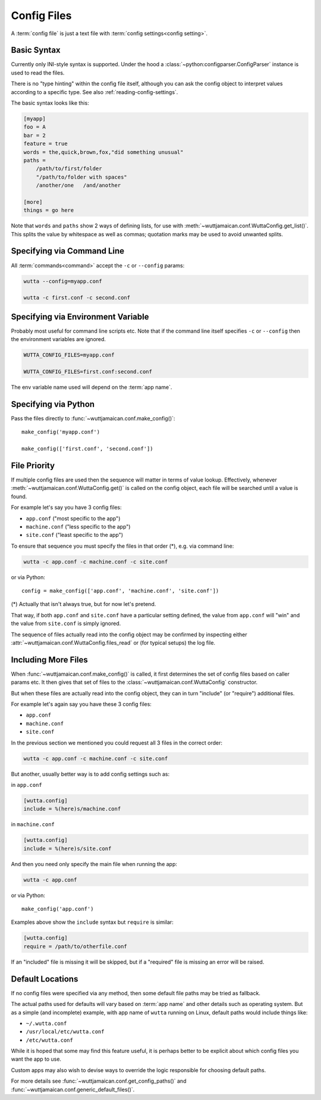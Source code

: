 
Config Files
============

A :term:`config file` is just a text file with :term:`config
settings<config setting>`.


Basic Syntax
------------

Currently only INI-style syntax is supported.  Under the hood a
:class:`~python:configparser.ConfigParser` instance is used to read
the files.

There is no "type hinting" within the config file itself, although you
can ask the config object to interpret values according to a specific
type.  See also :ref:`reading-config-settings`.

The basic syntax looks like this:

.. code-block:: ini

   [myapp]
   foo = A
   bar = 2
   feature = true
   words = the,quick,brown,fox,"did something unusual"
   paths =
       /path/to/first/folder
       "/path/to/folder with spaces"
       /another/one   /and/another

   [more]
   things = go here

Note that ``words`` and ``paths`` show 2 ways of defining lists, for
use with :meth:`~wuttjamaican.conf.WuttaConfig.get_list()`.  This
splits the value by whitespace as well as commas; quotation marks may
be used to avoid unwanted splits.


Specifying via Command Line
---------------------------

All :term:`commands<command>` accept the ``-c`` or ``--config`` params:

.. code-block:: sh

   wutta --config=myapp.conf

   wutta -c first.conf -c second.conf


Specifying via Environment Variable
-----------------------------------

Probably most useful for command line scripts etc.  Note that if the
command line itself specifies ``-c`` or ``--config`` then the
environment variables are ignored.

.. code-block:: sh

   WUTTA_CONFIG_FILES=myapp.conf

   WUTTA_CONFIG_FILES=first.conf:second.conf

The env variable name used will depend on the :term:`app name`.


Specifying via Python
---------------------

Pass the files directly to :func:`~wuttjamaican.conf.make_config()`::

   make_config('myapp.conf')

   make_config(['first.conf', 'second.conf'])


File Priority
-------------

If multiple config files are used then the sequence will matter in
terms of value lookup.  Effectively, whenever
:meth:`~wuttjamaican.conf.WuttaConfig.get()` is called on the config
object, each file will be searched until a value is found.

For example let's say you have 3 config files:

* ``app.conf`` ("most specific to the app")
* ``machine.conf`` ("less specific to the app")
* ``site.conf`` ("least specific to the app")

To ensure that sequence you must specify the files in that order (*),
e.g. via command line:

.. code-block:: sh

   wutta -c app.conf -c machine.conf -c site.conf

or via Python::

   config = make_config(['app.conf', 'machine.conf', 'site.conf'])

(*) Actually that isn't always true, but for now let's pretend.

That way, if both ``app.conf`` and ``site.conf`` have a particular
setting defined, the value from ``app.conf`` will "win" and the value
from ``site.conf`` is simply ignored.

The sequence of files actually read into the config object may be
confirmed by inspecting either
:attr:`~wuttjamaican.conf.WuttaConfig.files_read` or (for typical
setups) the log file.


Including More Files
--------------------

When :func:`~wuttjamaican.conf.make_config()` is called, it first
determines the set of config files based on caller params etc.  It
then gives that set of files to the
:class:`~wuttjamaican.conf.WuttaConfig` constructor.

But when these files are actually read into the config object, they
can in turn "include" (or "require") additional files.

For example let's again say you have these 3 config files:

* ``app.conf``
* ``machine.conf``
* ``site.conf``

In the previous section we mentioned you could request all 3 files in
the correct order:

.. code-block:: sh

   wutta -c app.conf -c machine.conf -c site.conf

But another, usually better way is to add config settings such as:

in ``app.conf``

.. code-block:: ini

   [wutta.config]
   include = %(here)s/machine.conf

in ``machine.conf``

.. code-block:: ini

   [wutta.config]
   include = %(here)s/site.conf

And then you need only specify the main file when running the app:

.. code-block:: sh

   wutta -c app.conf

or via Python::

   make_config('app.conf')

Examples above show the ``include`` syntax but ``require`` is similar:

.. code-block:: ini

   [wutta.config]
   require = /path/to/otherfile.conf

If an "included" file is missing it will be skipped, but if a
"required" file is missing an error will be raised.


Default Locations
-----------------

If no config files were specified via any method, then some default
file paths may be tried as fallback.

The actual paths used for defaults will vary based on :term:`app name`
and other details such as operating system.  But as a simple (and
incomplete) example, with app name of ``wutta`` running on Linux,
default paths would include things like:

* ``~/.wutta.conf``
* ``/usr/local/etc/wutta.conf``
* ``/etc/wutta.conf``

While it is hoped that some may find this feature useful, it is
perhaps better to be explicit about which config files you want the
app to use.

Custom apps may also wish to devise ways to override the logic
responsible for choosing default paths.

For more details see :func:`~wuttjamaican.conf.get_config_paths()` and
:func:`~wuttjamaican.conf.generic_default_files()`.
